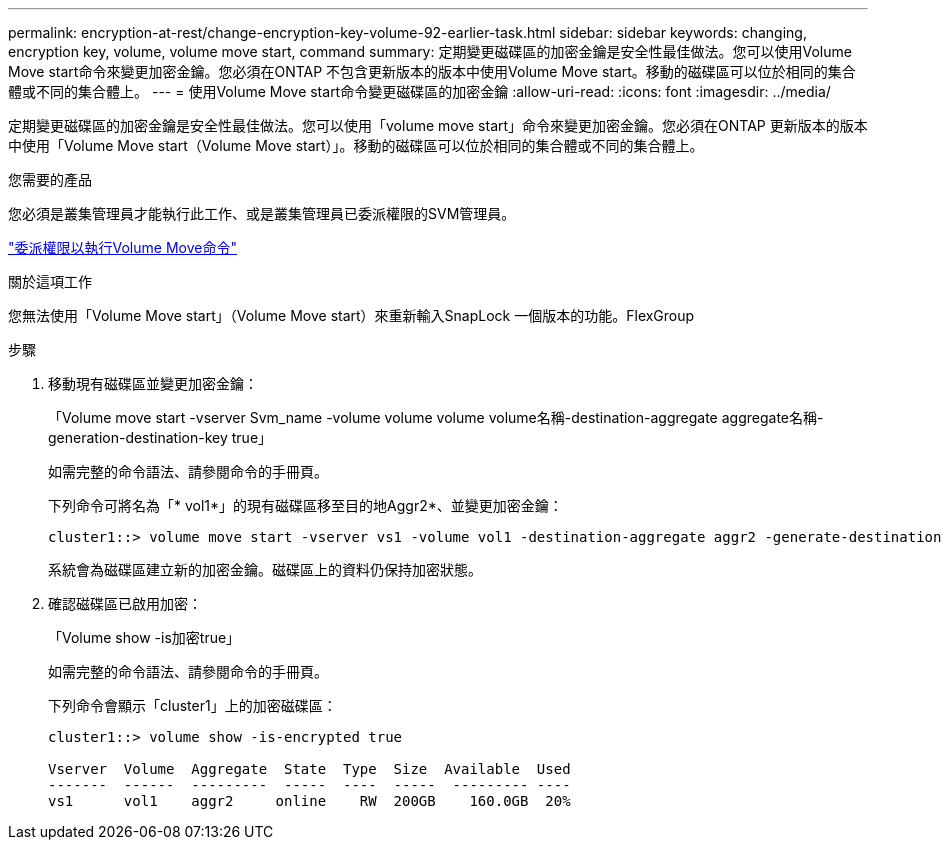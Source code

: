 ---
permalink: encryption-at-rest/change-encryption-key-volume-92-earlier-task.html 
sidebar: sidebar 
keywords: changing, encryption key, volume, volume move start, command 
summary: 定期變更磁碟區的加密金鑰是安全性最佳做法。您可以使用Volume Move start命令來變更加密金鑰。您必須在ONTAP 不包含更新版本的版本中使用Volume Move start。移動的磁碟區可以位於相同的集合體或不同的集合體上。 
---
= 使用Volume Move start命令變更磁碟區的加密金鑰
:allow-uri-read: 
:icons: font
:imagesdir: ../media/


[role="lead"]
定期變更磁碟區的加密金鑰是安全性最佳做法。您可以使用「volume move start」命令來變更加密金鑰。您必須在ONTAP 更新版本的版本中使用「Volume Move start（Volume Move start）」。移動的磁碟區可以位於相同的集合體或不同的集合體上。

.您需要的產品
您必須是叢集管理員才能執行此工作、或是叢集管理員已委派權限的SVM管理員。

link:delegate-volume-encryption-svm-administrator-task.html["委派權限以執行Volume Move命令"]

.關於這項工作
您無法使用「Volume Move start」（Volume Move start）來重新輸入SnapLock 一個版本的功能。FlexGroup

.步驟
. 移動現有磁碟區並變更加密金鑰：
+
「Volume move start -vserver Svm_name -volume volume volume volume名稱-destination-aggregate aggregate名稱-generation-destination-key true」

+
如需完整的命令語法、請參閱命令的手冊頁。

+
下列命令可將名為「* vol1*」的現有磁碟區移至目的地Aggr2*、並變更加密金鑰：

+
[listing]
----
cluster1::> volume move start -vserver vs1 -volume vol1 -destination-aggregate aggr2 -generate-destination-key true
----
+
系統會為磁碟區建立新的加密金鑰。磁碟區上的資料仍保持加密狀態。

. 確認磁碟區已啟用加密：
+
「Volume show -is加密true」

+
如需完整的命令語法、請參閱命令的手冊頁。

+
下列命令會顯示「cluster1」上的加密磁碟區：

+
[listing]
----
cluster1::> volume show -is-encrypted true

Vserver  Volume  Aggregate  State  Type  Size  Available  Used
-------  ------  ---------  -----  ----  -----  --------- ----
vs1      vol1    aggr2     online    RW  200GB    160.0GB  20%
----

